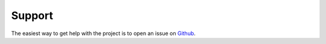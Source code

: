 =======
Support
=======

The easiest way to get help with the project is to open an issue on Github_.

.. _Github: https://github.com/DanielGaraboaPaz/LAGAR

